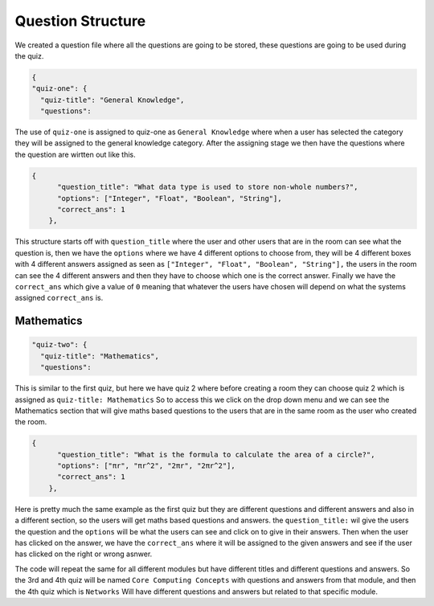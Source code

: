 Question Structure
==================

We created a question file where all the questions are going to be stored, these questions are going to be 
used during the quiz.

.. code::

  {
  "quiz-one": {
    "quiz-title": "General Knowledge",
    "questions": 

The use of ``quiz-one`` is assigned to quiz-one as ``General Knowledge`` where when a user has selected the category 
they will be assigned to the general knowledge category. After the assigning stage we then have the questions 
where the question are wirtten out like this.

.. code::

  {
        "question_title": "What data type is used to store non-whole numbers?",
        "options": ["Integer", "Float", "Boolean", "String"],
        "correct_ans": 1
      },

This structure starts off with ``question_title`` where the user and other users that are in the room can see what the 
question is, then we have the ``options`` where we have 4 different options to choose from, they will be 4 different boxes 
with 4 different answers assigned as seen as ``["Integer", "Float", "Boolean", "String"],`` the users in the room can see the 
4 different answers and then they have to choose which one is the correct answer. Finally we have the ``correct_ans``
which give a value of ``0`` meaning that whatever the users have chosen will depend on what the systems assigned ``correct_ans``
is.

Mathematics
-----------

.. code::

  "quiz-two": {
    "quiz-title": "Mathematics",
    "questions":

This is similar to the first quiz, but here we have quiz 2 where before creating a room they can choose quiz 2 which is assigned as
``quiz-title: Mathematics`` So to access this we click on the drop down menu and we can see the Mathematics section that will give maths 
based questions to the users that are in the same room as the user who created the room.


.. code::

  {
        "question_title": "What is the formula to calculate the area of a circle?",
        "options": ["πr", "πr^2", "2πr", "2πr^2"],
        "correct_ans": 1
      },


Here is pretty much the same example as the first quiz but they are different questions and different answers 
and also in a different section, so the users will get maths based questions and answers.
the ``question_title:`` wil give the users the question and the ``options`` will be what the users can see and click on 
to give in their answers. Then when the user has clicked on the answer, we have the ``correct_ans`` where it will be assigned to the given answers
and see if the user has clicked on the right or wrong asnwer.

The code will repeat the same for all different modules but have different titles and different questions and answers.
So the 3rd and 4th quiz will be named ``Core Computing Concepts`` with questions and answers from that module, and then the 
4th quiz which is ``Networks`` Will have different questions and answers but related to that specific module.
